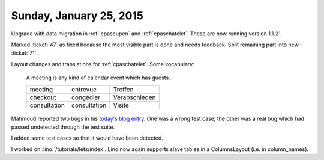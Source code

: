 ========================
Sunday, January 25, 2015
========================

Upgrade with data migration in :ref:`cpaseupen` and :ref:`cpaschatelet`. These
are now running version 1.1.21.

Marked :ticket:`47` as fixed because the most visible part is done
and needs feedback. Split remaining part into new :ticket:`71`.

Layout changes and translations for :ref:`cpaschatelet`. Some vocabulary:

    A meeting is any kind of calendar event which has guests.

    ============ ============ ==============
    meeting      entrevue     Treffen
    checkout     congédier    Verabschieden
    consultation consultation Visite
    ============ ============ ==============

Mahmoud reported two bugs in his `today's blog entry
<http://iamdevops.com/blog/2015/0125.html>`_.  One was a wrong test
case, the other was a real bug which had passed undetected through the
test suite.

I added some test cases so that it would have been detected.

I worked on :lino:`/tutorials/lets/index`.  Lino now again supports
slave tables in a ColumnsLayout (i.e. in column_names).

